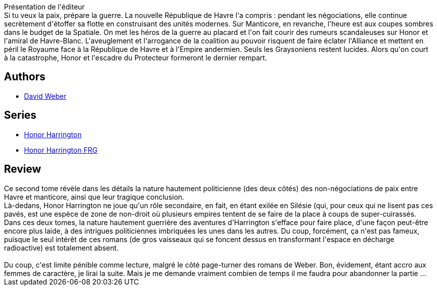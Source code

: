 :jbake-type: post
:jbake-status: published
:jbake-title: Plaies d'honneur - Tome 2 (Honor Harrington, #10-2)
:jbake-tags:  guerre, politique, rayon-imaginaire, space-opera,_année_2012,_mois_avr.,_note_1,rayon-emprunt,read
:jbake-date: 2012-04-20
:jbake-depth: ../../
:jbake-uri: goodreads/books/9782841723928.adoc
:jbake-bigImage: https://i.gr-assets.com/images/S/compressed.photo.goodreads.com/books/1335090241l/2319771._SX98_.jpg
:jbake-smallImage: https://i.gr-assets.com/images/S/compressed.photo.goodreads.com/books/1335090241l/2319771._SX50_.jpg
:jbake-source: https://www.goodreads.com/book/show/2319771
:jbake-style: goodreads goodreads-book

++++
<div class="book-description">
Présentation de l'éditeur<br />Si tu veux la paix, prépare la guerre. La nouvelle République de Havre l'a compris : pendant les négociations, elle continue secrètement d'étoffer sa flotte en construisant des unités modernes. Sur Manticore, en revanche, l'heure est aux coupes sombres dans le budget de la Spatiale. On met les héros de la guerre au placard et l'on fait courir des rumeurs scandaleuses sur Honor et l'amiral de Havre-Blanc. L'aveuglement et l'arrogance de la coalition au pouvoir risquent de faire éclater l'Alliance et mettent en péril le Royaume face à la République de Havre et à l'Empire andermien. Seuls les Graysoniens restent lucides. Alors qu'on court à la catastrophe, Honor et l'escadre du Protecteur formeront le dernier rempart.
</div>
++++


## Authors
* link:../authors/10517.html[David Weber]

## Series
* link:../series/Honor_Harrington.html[Honor Harrington]
* link:../series/Honor_Harrington_FRG.html[Honor Harrington FRG]

## Review

++++
Ce second tome révèle dans les détails la nature hautement politicienne (des deux côtés) des non-négociations de paix entre Havre et manticore, ainsi que leur tragique conclusion.<br/>Là-dedans, Honor Harrington ne joue qu'un rôle secondaire, en fait, en étant exilée en Silésie (qui, pour ceux qui ne lisent pas ces pavés, est une espèce de zone de non-droit où plusieurs empires tentent de se faire de la place à coups de super-cuirassés.<br/>Dans ces deux tomes, la nature hautement guerrière des aventures d'Harrington s'efface pour faire place, d'une façon peut-être encore plus laide, à des intrigues politiciennes imbriquées les unes dans les autres. Du coup, forcément, ça n'est pas fameux, puisque le seul intérêt de ces romans (de gros vaisseaux qui se foncent dessus en transformant l'espace en décharge radioactive) est totalement absent.<br/><br/>Du coup, c'est limite pénible comme lecture, malgré le côté page-turner des romans de Weber. Bon, évidement, étant accro aux femmes de caractère, je lirai la suite. Mais je me demande vraiment combien de temps il me faudra pour abandonner la partie ...
++++